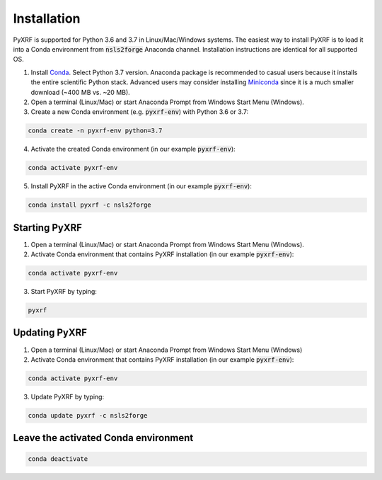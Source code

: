============
Installation
============

PyXRF is supported for Python 3.6 and 3.7 in Linux/Mac/Windows systems.
The easiest way to install PyXRF is to load it into a Conda environment from 
:code:`nsls2forge` Anaconda channel. Installation instructions are
identical for all supported OS.

1. Install `Conda <https://www.anaconda.com/distribution>`_. Select Python 3.7 version.
   Anaconda package is recommended to casual users because it installs the entire
   scientific Python stack. Advanced users may consider installing
   `Miniconda <http://conda.pydata.org/miniconda.html>`_ since it is a much smaller
   download (~400 MB vs. ~20 MB).

2. Open a terminal (Linux/Mac) or start Anaconda Prompt from Windows Start Menu (Windows).
   
3. Create a new Conda environment (e.g. :code:`pyxrf-env`) with Python 3.6 or 3.7:

.. code:: python

    conda create -n pyxrf-env python=3.7


4. Activate the created Conda environment (in our example :code:`pyxrf-env`):

.. code:: python

    conda activate pyxrf-env

5. Install PyXRF in the active Conda environment (in our example :code:`pyxrf-env`):

.. code:: python

    conda install pyxrf -c nsls2forge


Starting PyXRF
==============

1. Open a terminal (Linux/Mac) or start Anaconda Prompt from Windows Start Menu (Windows).

2. Activate Conda environment that contains PyXRF installation
   (in our example :code:`pyxrf-env`):

.. code:: python

    conda activate pyxrf-env


3. Start PyXRF by typing:

.. code:: python

    pyxrf


Updating PyXRF
==============

1. Open a terminal (Linux/Mac) or start Anaconda Prompt from Windows Start Menu (Windows)

2. Activate Conda environment that contains PyXRF installation
   (in our example :code:`pyxrf-env`):

.. code:: python

    conda activate pyxrf-env


3. Update PyXRF by typing:

.. code:: python

    conda update pyxrf -c nsls2forge


Leave the activated Conda environment
=====================================
    
.. code:: python

    conda deactivate
    
